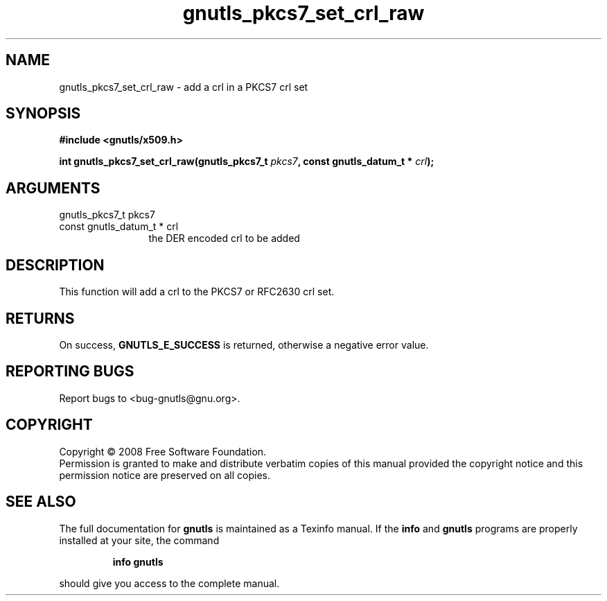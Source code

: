 .\" DO NOT MODIFY THIS FILE!  It was generated by gdoc.
.TH "gnutls_pkcs7_set_crl_raw" 3 "2.6.0" "gnutls" "gnutls"
.SH NAME
gnutls_pkcs7_set_crl_raw \- add a crl in a PKCS7 crl set
.SH SYNOPSIS
.B #include <gnutls/x509.h>
.sp
.BI "int gnutls_pkcs7_set_crl_raw(gnutls_pkcs7_t " pkcs7 ", const gnutls_datum_t * " crl ");"
.SH ARGUMENTS
.IP "gnutls_pkcs7_t pkcs7" 12
.IP "const gnutls_datum_t * crl" 12
the DER encoded crl to be added
.SH "DESCRIPTION"
This function will add a crl to the PKCS7 or RFC2630 crl set.
.SH "RETURNS"
On success, \fBGNUTLS_E_SUCCESS\fP is returned, otherwise a
negative error value.
.SH "REPORTING BUGS"
Report bugs to <bug-gnutls@gnu.org>.
.SH COPYRIGHT
Copyright \(co 2008 Free Software Foundation.
.br
Permission is granted to make and distribute verbatim copies of this
manual provided the copyright notice and this permission notice are
preserved on all copies.
.SH "SEE ALSO"
The full documentation for
.B gnutls
is maintained as a Texinfo manual.  If the
.B info
and
.B gnutls
programs are properly installed at your site, the command
.IP
.B info gnutls
.PP
should give you access to the complete manual.
